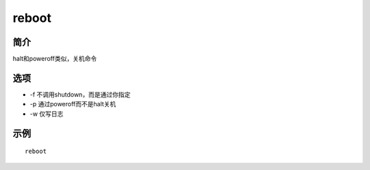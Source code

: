 reboot
=====================================

简介
^^^^
halt和poweroff类似，关机命令

选项
^^^^

* -f 不调用shutdown，而是通过你指定
* -p 通过poweroff而不是halt关机
* -w 仅写日志

示例
^^^^

::

    reboot
